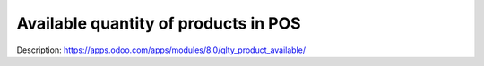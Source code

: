 Available quantity of products in POS
=====================================

Description: https://apps.odoo.com/apps/modules/8.0/qlty_product_available/
